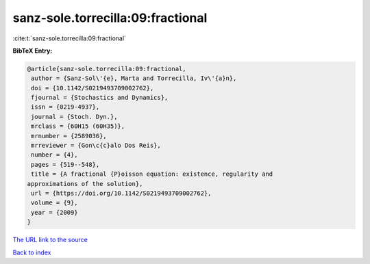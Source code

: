 sanz-sole.torrecilla:09:fractional
==================================

:cite:t:`sanz-sole.torrecilla:09:fractional`

**BibTeX Entry:**

.. code-block:: bibtex

   @article{sanz-sole.torrecilla:09:fractional,
    author = {Sanz-Sol\'{e}, Marta and Torrecilla, Iv\'{a}n},
    doi = {10.1142/S0219493709002762},
    fjournal = {Stochastics and Dynamics},
    issn = {0219-4937},
    journal = {Stoch. Dyn.},
    mrclass = {60H15 (60H35)},
    mrnumber = {2589036},
    mrreviewer = {Gon\c{c}alo Dos Reis},
    number = {4},
    pages = {519--548},
    title = {A fractional {P}oisson equation: existence, regularity and
   approximations of the solution},
    url = {https://doi.org/10.1142/S0219493709002762},
    volume = {9},
    year = {2009}
   }
`The URL link to the source <ttps://doi.org/10.1142/S0219493709002762}>`_


`Back to index <../By-Cite-Keys.html>`_
